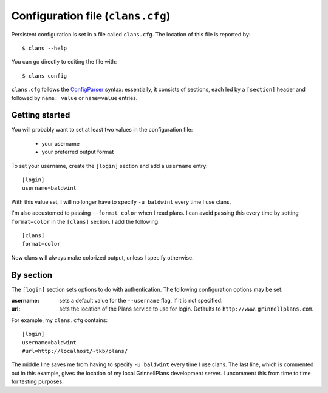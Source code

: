 Configuration file (``clans.cfg``)
----------------------------------

Persistent configuration is set in a file called ``clans.cfg``.
The location of this file is reported by::

    $ clans --help

You can go directly to editing the file with::

    $ clans config

``clans.cfg`` follows the ConfigParser_ syntax: essentially, it
consists of sections, each led by a ``[section]``
header and followed by ``name: value`` or ``name=value`` entries.

.. _ConfigParser: http://docs.python.org/2/library/configparser.html

Getting started
++++++++++

You will probably want to set at least two values in the
configuration file:

 - your username
 - your preferred output format

To set your username, create the ``[login]`` section and add a
``username`` entry::

    [login]
    username=baldwint

With this value set, I will no longer have to specify ``-u baldwint``
every time I use clans.

I'm also accustomed to passing ``--format color`` when I read plans. I
can avoid passing this every time by setting ``format=color`` in the
``[clans]`` section. I add the following::

    [clans]
    format=color

Now clans will always make colorized output, unless I specify
otherwise.

By section
++++++++++

The ``[login]`` section sets options to do with authentication. The
following configuration options may be set:

:username: sets a default value for the ``--username`` flag, if it is
           not specified.
:url:      sets the location of the Plans service to use for login.
           Defaults to ``http://www.grinnellplans.com``.

For example, my ``clans.cfg`` contains::

    [login]
    username=baldwint
    #url=http://localhost/~tkb/plans/

The middle line saves me from having to specify ``-u baldwint`` every
time I use clans.
The last line, which is commented out in this example, gives the
location of my local GrinnellPlans development server. I uncomment
this from time to time for testing purposes.

